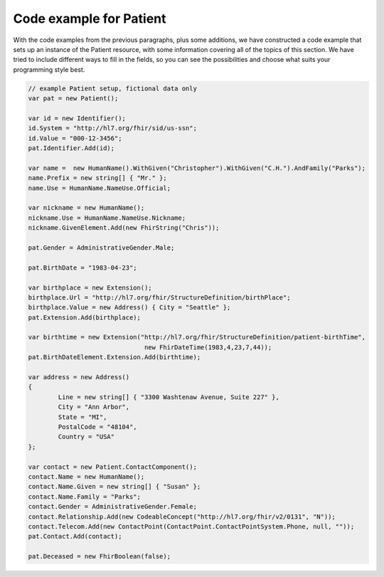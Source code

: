 	
Code example for Patient
------------------------
With the code examples from the previous paragraphs, plus some additions, we have constructed a code
example that sets up an instance of the Patient resource, with some information covering all of the
topics of this section. We have tried to include different ways to fill in the fields, so you can
see the possibilities and choose what suits your programming style best.

.. code-block:: csharp

	// example Patient setup, fictional data only
	var pat = new Patient();

	var id = new Identifier();
	id.System = "http://hl7.org/fhir/sid/us-ssn";
	id.Value = "000-12-3456";
	pat.Identifier.Add(id);
	
	var name =  new HumanName().WithGiven("Christopher").WithGiven("C.H.").AndFamily("Parks");
	name.Prefix = new string[] { "Mr." };
	name.Use = HumanName.NameUse.Official;
	
	var nickname = new HumanName();
	nickname.Use = HumanName.NameUse.Nickname;
	nickname.GivenElement.Add(new FhirString("Chris"));
	
	pat.Gender = AdministrativeGender.Male;
	
	pat.BirthDate = "1983-04-23";
	
	var birthplace = new Extension();
	birthplace.Url = "http://hl7.org/fhir/StructureDefinition/birthPlace";
	birthplace.Value = new Address() { City = "Seattle" };
	pat.Extension.Add(birthplace);
	
	var birthtime = new Extension("http://hl7.org/fhir/StructureDefinition/patient-birthTime",
	                               new FhirDateTime(1983,4,23,7,44));
	pat.BirthDateElement.Extension.Add(birthtime);
	
	var address = new Address()
	{
		Line = new string[] { "3300 Washtenaw Avenue, Suite 227" },
		City = "Ann Arbor",
		State = "MI",
		PostalCode = "48104",
		Country = "USA"
	};
	
	var contact = new Patient.ContactComponent();
	contact.Name = new HumanName();
	contact.Name.Given = new string[] { "Susan" };
	contact.Name.Family = "Parks";
	contact.Gender = AdministrativeGender.Female;
	contact.Relationship.Add(new CodeableConcept("http://hl7.org/fhir/v2/0131", "N"));
	contact.Telecom.Add(new ContactPoint(ContactPoint.ContactPointSystem.Phone, null, ""));
	pat.Contact.Add(contact);
	
	pat.Deceased = new FhirBoolean(false);

